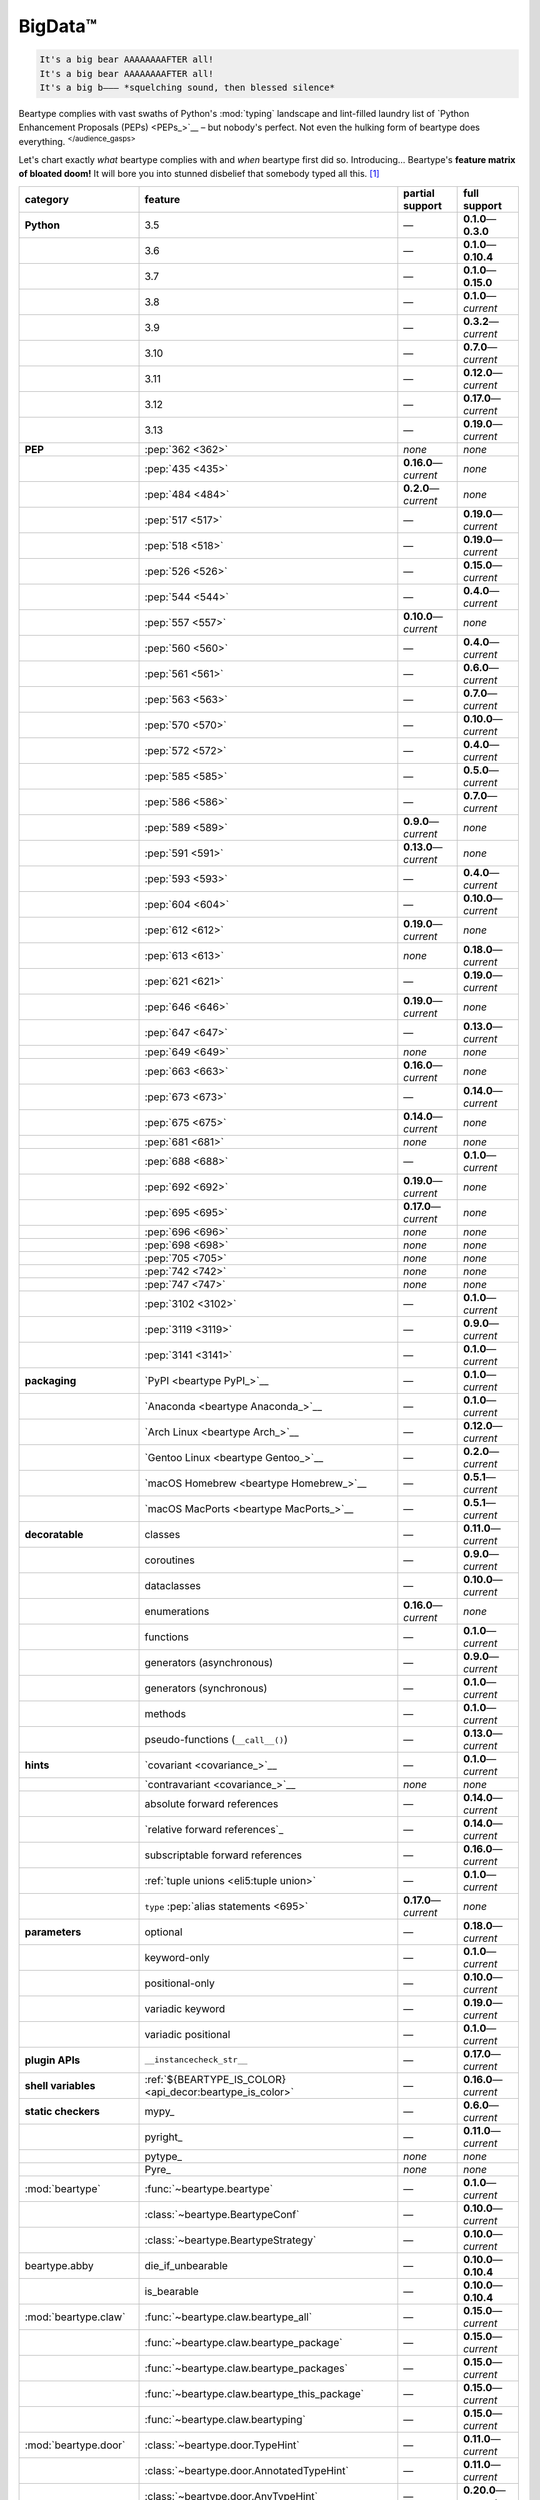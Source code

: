 .. # ------------------( LICENSE                             )------------------
.. # Copyright (c) 2014-2024 Beartype authors.
.. # See "LICENSE" for further details.
.. #
.. # ------------------( SYNOPSIS                            )------------------
.. # Child reStructuredText (reST) document gently introducing this project.

.. # ------------------( MAIN                                )------------------

.. _pep:pep:

########
BigData™
########

.. code-block:: text

   It's a big bear AAAAAAAAFTER all!
   It's a big bear AAAAAAAAFTER all!
   It's a big b——— *squelching sound, then blessed silence*

Beartype complies with vast swaths of Python's :mod:`typing` landscape and
lint-filled laundry list of `Python Enhancement Proposals (PEPs) <PEPs_>`__ –
but nobody's perfect. Not even the hulking form of beartype does everything.
:sup:`</audience_gasps>`

Let's chart exactly *what* beartype complies with and *when* beartype first did
so. Introducing... Beartype's **feature matrix of bloated doom!** It will bore
you into stunned disbelief that somebody typed all this. [#rsi]_

.. table::
   :align: left

   +------------------------+-----------------------------------------------------------+--------------------------+---------------------------+
   | category               | feature                                                   | partial support          | full support              |
   +========================+===========================================================+==========================+===========================+
   | **Python**             | 3.5                                                       | —                        | **0.1.0**\ —\ **0.3.0**   |
   +------------------------+-----------------------------------------------------------+--------------------------+---------------------------+
   |                        | 3.6                                                       | —                        | **0.1.0**\ —\ **0.10.4**  |
   +------------------------+-----------------------------------------------------------+--------------------------+---------------------------+
   |                        | 3.7                                                       | —                        | **0.1.0**\ —\ **0.15.0**  |
   +------------------------+-----------------------------------------------------------+--------------------------+---------------------------+
   |                        | 3.8                                                       | —                        | **0.1.0**\ —\ *current*   |
   +------------------------+-----------------------------------------------------------+--------------------------+---------------------------+
   |                        | 3.9                                                       | —                        | **0.3.2**\ —\ *current*   |
   +------------------------+-----------------------------------------------------------+--------------------------+---------------------------+
   |                        | 3.10                                                      | —                        | **0.7.0**\ —\ *current*   |
   +------------------------+-----------------------------------------------------------+--------------------------+---------------------------+
   |                        | 3.11                                                      | —                        | **0.12.0**\ —\ *current*  |
   +------------------------+-----------------------------------------------------------+--------------------------+---------------------------+
   |                        | 3.12                                                      | —                        | **0.17.0**\ —\ *current*  |
   +------------------------+-----------------------------------------------------------+--------------------------+---------------------------+
   |                        | 3.13                                                      | —                        | **0.19.0**\ —\ *current*  |
   +------------------------+-----------------------------------------------------------+--------------------------+---------------------------+
   | **PEP**                | :pep:`362 <362>`                                          | *none*                   | *none*                    |
   +------------------------+-----------------------------------------------------------+--------------------------+---------------------------+
   |                        | :pep:`435 <435>`                                          | **0.16.0**\ —\ *current* | *none*                    |
   +------------------------+-----------------------------------------------------------+--------------------------+---------------------------+
   |                        | :pep:`484 <484>`                                          | **0.2.0**\ —\ *current*  | *none*                    |
   +------------------------+-----------------------------------------------------------+--------------------------+---------------------------+
   |                        | :pep:`517 <517>`                                          | —                        | **0.19.0**\ —\ *current*  |
   +------------------------+-----------------------------------------------------------+--------------------------+---------------------------+
   |                        | :pep:`518 <518>`                                          | —                        | **0.19.0**\ —\ *current*  |
   +------------------------+-----------------------------------------------------------+--------------------------+---------------------------+
   |                        | :pep:`526 <526>`                                          | —                        | **0.15.0**\ —\ *current*  |
   +------------------------+-----------------------------------------------------------+--------------------------+---------------------------+
   |                        | :pep:`544 <544>`                                          | —                        | **0.4.0**\ —\ *current*   |
   +------------------------+-----------------------------------------------------------+--------------------------+---------------------------+
   |                        | :pep:`557 <557>`                                          | **0.10.0**\ —\ *current* | *none*                    |
   +------------------------+-----------------------------------------------------------+--------------------------+---------------------------+
   |                        | :pep:`560 <560>`                                          | —                        | **0.4.0**\ —\ *current*   |
   +------------------------+-----------------------------------------------------------+--------------------------+---------------------------+
   |                        | :pep:`561 <561>`                                          | —                        | **0.6.0**\ —\ *current*   |
   +------------------------+-----------------------------------------------------------+--------------------------+---------------------------+
   |                        | :pep:`563 <563>`                                          | —                        | **0.7.0**\ —\ *current*   |
   +------------------------+-----------------------------------------------------------+--------------------------+---------------------------+
   |                        | :pep:`570 <570>`                                          | —                        | **0.10.0**\ —\ *current*  |
   +------------------------+-----------------------------------------------------------+--------------------------+---------------------------+
   |                        | :pep:`572 <572>`                                          | —                        | **0.4.0**\ —\ *current*   |
   +------------------------+-----------------------------------------------------------+--------------------------+---------------------------+
   |                        | :pep:`585 <585>`                                          | —                        | **0.5.0**\ —\ *current*   |
   +------------------------+-----------------------------------------------------------+--------------------------+---------------------------+
   |                        | :pep:`586 <586>`                                          | —                        | **0.7.0**\ —\ *current*   |
   +------------------------+-----------------------------------------------------------+--------------------------+---------------------------+
   |                        | :pep:`589 <589>`                                          | **0.9.0**\ —\ *current*  | *none*                    |
   +------------------------+-----------------------------------------------------------+--------------------------+---------------------------+
   |                        | :pep:`591 <591>`                                          | **0.13.0**\ —\ *current* | *none*                    |
   +------------------------+-----------------------------------------------------------+--------------------------+---------------------------+
   |                        | :pep:`593 <593>`                                          | —                        | **0.4.0**\ —\ *current*   |
   +------------------------+-----------------------------------------------------------+--------------------------+---------------------------+
   |                        | :pep:`604 <604>`                                          | —                        | **0.10.0**\ —\ *current*  |
   +------------------------+-----------------------------------------------------------+--------------------------+---------------------------+
   |                        | :pep:`612 <612>`                                          | **0.19.0**\ —\ *current* | *none*                    |
   +------------------------+-----------------------------------------------------------+--------------------------+---------------------------+
   |                        | :pep:`613 <613>`                                          | *none*                   | **0.18.0**\ —\ *current*  |
   +------------------------+-----------------------------------------------------------+--------------------------+---------------------------+
   |                        | :pep:`621 <621>`                                          | —                        | **0.19.0**\ —\ *current*  |
   +------------------------+-----------------------------------------------------------+--------------------------+---------------------------+
   |                        | :pep:`646 <646>`                                          | **0.19.0**\ —\ *current* | *none*                    |
   +------------------------+-----------------------------------------------------------+--------------------------+---------------------------+
   |                        | :pep:`647 <647>`                                          | —                        | **0.13.0**\ —\ *current*  |
   +------------------------+-----------------------------------------------------------+--------------------------+---------------------------+
   |                        | :pep:`649 <649>`                                          | *none*                   | *none*                    |
   +------------------------+-----------------------------------------------------------+--------------------------+---------------------------+
   |                        | :pep:`663 <663>`                                          | **0.16.0**\ —\ *current* | *none*                    |
   +------------------------+-----------------------------------------------------------+--------------------------+---------------------------+
   |                        | :pep:`673 <673>`                                          | —                        | **0.14.0**\ —\ *current*  |
   +------------------------+-----------------------------------------------------------+--------------------------+---------------------------+
   |                        | :pep:`675 <675>`                                          | **0.14.0**\ —\ *current* | *none*                    |
   +------------------------+-----------------------------------------------------------+--------------------------+---------------------------+
   |                        | :pep:`681 <681>`                                          | *none*                   | *none*                    |
   +------------------------+-----------------------------------------------------------+--------------------------+---------------------------+
   |                        | :pep:`688 <688>`                                          | —                        | **0.1.0**\ —\ *current*   |
   +------------------------+-----------------------------------------------------------+--------------------------+---------------------------+
   |                        | :pep:`692 <692>`                                          | **0.19.0**\ —\ *current* | *none*                    |
   +------------------------+-----------------------------------------------------------+--------------------------+---------------------------+
   |                        | :pep:`695 <695>`                                          | **0.17.0**\ —\ *current* | *none*                    |
   +------------------------+-----------------------------------------------------------+--------------------------+---------------------------+
   |                        | :pep:`696 <696>`                                          | *none*                   | *none*                    |
   +------------------------+-----------------------------------------------------------+--------------------------+---------------------------+
   |                        | :pep:`698 <698>`                                          | *none*                   | *none*                    |
   +------------------------+-----------------------------------------------------------+--------------------------+---------------------------+
   |                        | :pep:`705 <705>`                                          | *none*                   | *none*                    |
   +------------------------+-----------------------------------------------------------+--------------------------+---------------------------+
   |                        | :pep:`742 <742>`                                          | *none*                   | *none*                    |
   +------------------------+-----------------------------------------------------------+--------------------------+---------------------------+
   |                        | :pep:`747 <747>`                                          | *none*                   | *none*                    |
   +------------------------+-----------------------------------------------------------+--------------------------+---------------------------+
   |                        | :pep:`3102 <3102>`                                        | —                        | **0.1.0**\ —\ *current*   |
   +------------------------+-----------------------------------------------------------+--------------------------+---------------------------+
   |                        | :pep:`3119 <3119>`                                        | —                        | **0.9.0**\ —\ *current*   |
   +------------------------+-----------------------------------------------------------+--------------------------+---------------------------+
   |                        | :pep:`3141 <3141>`                                        | —                        | **0.1.0**\ —\ *current*   |
   +------------------------+-----------------------------------------------------------+--------------------------+---------------------------+
   | **packaging**          | `PyPI <beartype PyPI_>`__                                 | —                        | **0.1.0**\ —\ *current*   |
   +------------------------+-----------------------------------------------------------+--------------------------+---------------------------+
   |                        | `Anaconda <beartype Anaconda_>`__                         | —                        | **0.1.0**\ —\ *current*   |
   +------------------------+-----------------------------------------------------------+--------------------------+---------------------------+
   |                        | `Arch Linux <beartype Arch_>`__                           | —                        | **0.12.0**\ —\ *current*  |
   +------------------------+-----------------------------------------------------------+--------------------------+---------------------------+
   |                        | `Gentoo Linux <beartype Gentoo_>`__                       | —                        | **0.2.0**\ —\ *current*   |
   +------------------------+-----------------------------------------------------------+--------------------------+---------------------------+
   |                        | `macOS Homebrew <beartype Homebrew_>`__                   | —                        | **0.5.1**\ —\ *current*   |
   +------------------------+-----------------------------------------------------------+--------------------------+---------------------------+
   |                        | `macOS MacPorts <beartype MacPorts_>`__                   | —                        | **0.5.1**\ —\ *current*   |
   +------------------------+-----------------------------------------------------------+--------------------------+---------------------------+
   | **decoratable**        | classes                                                   | —                        | **0.11.0**\ —\ *current*  |
   +------------------------+-----------------------------------------------------------+--------------------------+---------------------------+
   |                        | coroutines                                                | —                        | **0.9.0**\ —\ *current*   |
   +------------------------+-----------------------------------------------------------+--------------------------+---------------------------+
   |                        | dataclasses                                               | —                        | **0.10.0**\ —\ *current*  |
   +------------------------+-----------------------------------------------------------+--------------------------+---------------------------+
   |                        | enumerations                                              | **0.16.0**\ —\ *current* | *none*                    |
   +------------------------+-----------------------------------------------------------+--------------------------+---------------------------+
   |                        | functions                                                 | —                        | **0.1.0**\ —\ *current*   |
   +------------------------+-----------------------------------------------------------+--------------------------+---------------------------+
   |                        | generators (asynchronous)                                 | —                        | **0.9.0**\ —\ *current*   |
   +------------------------+-----------------------------------------------------------+--------------------------+---------------------------+
   |                        | generators (synchronous)                                  | —                        | **0.1.0**\ —\ *current*   |
   +------------------------+-----------------------------------------------------------+--------------------------+---------------------------+
   |                        | methods                                                   | —                        | **0.1.0**\ —\ *current*   |
   +------------------------+-----------------------------------------------------------+--------------------------+---------------------------+
   |                        | pseudo-functions (``__call__()``)                         | —                        | **0.13.0**\ —\ *current*  |
   +------------------------+-----------------------------------------------------------+--------------------------+---------------------------+
   | **hints**              | `covariant <covariance_>`__                               | —                        | **0.1.0**\ —\ *current*   |
   +------------------------+-----------------------------------------------------------+--------------------------+---------------------------+
   |                        | `contravariant <covariance_>`__                           | *none*                   | *none*                    |
   +------------------------+-----------------------------------------------------------+--------------------------+---------------------------+
   |                        | absolute forward references                               | —                        | **0.14.0**\ —\ *current*  |
   +------------------------+-----------------------------------------------------------+--------------------------+---------------------------+
   |                        | `relative forward references`_                            | —                        | **0.14.0**\ —\ *current*  |
   +------------------------+-----------------------------------------------------------+--------------------------+---------------------------+
   |                        | subscriptable forward references                          | —                        | **0.16.0**\ —\ *current*  |
   +------------------------+-----------------------------------------------------------+--------------------------+---------------------------+
   |                        | :ref:`tuple unions <eli5:tuple union>`                    | —                        | **0.1.0**\ —\ *current*   |
   +------------------------+-----------------------------------------------------------+--------------------------+---------------------------+
   |                        | ``type`` :pep:`alias statements <695>`                    | **0.17.0**\ —\ *current* | *none*                    |
   +------------------------+-----------------------------------------------------------+--------------------------+---------------------------+
   | **parameters**         | optional                                                  | —                        | **0.18.0**\ —\ *current*  |
   +------------------------+-----------------------------------------------------------+--------------------------+---------------------------+
   |                        | keyword-only                                              | —                        | **0.1.0**\ —\ *current*   |
   +------------------------+-----------------------------------------------------------+--------------------------+---------------------------+
   |                        | positional-only                                           | —                        | **0.10.0**\ —\ *current*  |
   +------------------------+-----------------------------------------------------------+--------------------------+---------------------------+
   |                        | variadic keyword                                          | —                        | **0.19.0**\ —\ *current*  |
   +------------------------+-----------------------------------------------------------+--------------------------+---------------------------+
   |                        | variadic positional                                       | —                        | **0.1.0**\ —\ *current*   |
   +------------------------+-----------------------------------------------------------+--------------------------+---------------------------+
   | **plugin APIs**        | ``__instancecheck_str__``                                 | —                        | **0.17.0**\ —\ *current*  |
   +------------------------+-----------------------------------------------------------+--------------------------+---------------------------+
   | **shell variables**    | :ref:`${BEARTYPE_IS_COLOR} <api_decor:beartype_is_color>` | —                        | **0.16.0**\ —\ *current*  |
   +------------------------+-----------------------------------------------------------+--------------------------+---------------------------+
   | **static checkers**    | mypy_                                                     | —                        | **0.6.0**\ —\ *current*   |
   +------------------------+-----------------------------------------------------------+--------------------------+---------------------------+
   |                        | pyright_                                                  | —                        | **0.11.0**\ —\ *current*  |
   +------------------------+-----------------------------------------------------------+--------------------------+---------------------------+
   |                        | pytype_                                                   | *none*                   | *none*                    |
   +------------------------+-----------------------------------------------------------+--------------------------+---------------------------+
   |                        | Pyre_                                                     | *none*                   | *none*                    |
   +------------------------+-----------------------------------------------------------+--------------------------+---------------------------+
   | :mod:`beartype`        | :func:`~beartype.beartype`                                | —                        | **0.1.0**\ —\ *current*   |
   +------------------------+-----------------------------------------------------------+--------------------------+---------------------------+
   |                        | :class:`~beartype.BeartypeConf`                           | —                        | **0.10.0**\ —\ *current*  |
   +------------------------+-----------------------------------------------------------+--------------------------+---------------------------+
   |                        | :class:`~beartype.BeartypeStrategy`                       | —                        | **0.10.0**\ —\ *current*  |
   +------------------------+-----------------------------------------------------------+--------------------------+---------------------------+
   | beartype.abby          | die_if_unbearable                                         | —                        | **0.10.0**\ —\ **0.10.4** |
   +------------------------+-----------------------------------------------------------+--------------------------+---------------------------+
   |                        | is_bearable                                               | —                        | **0.10.0**\ —\ **0.10.4** |
   +------------------------+-----------------------------------------------------------+--------------------------+---------------------------+
   | :mod:`beartype.claw`   | :func:`~beartype.claw.beartype_all`                       | —                        | **0.15.0**\ —\ *current*  |
   +------------------------+-----------------------------------------------------------+--------------------------+---------------------------+
   |                        | :func:`~beartype.claw.beartype_package`                   | —                        | **0.15.0**\ —\ *current*  |
   +------------------------+-----------------------------------------------------------+--------------------------+---------------------------+
   |                        | :func:`~beartype.claw.beartype_packages`                  | —                        | **0.15.0**\ —\ *current*  |
   +------------------------+-----------------------------------------------------------+--------------------------+---------------------------+
   |                        | :func:`~beartype.claw.beartype_this_package`              | —                        | **0.15.0**\ —\ *current*  |
   +------------------------+-----------------------------------------------------------+--------------------------+---------------------------+
   |                        | :func:`~beartype.claw.beartyping`                         | —                        | **0.15.0**\ —\ *current*  |
   +------------------------+-----------------------------------------------------------+--------------------------+---------------------------+
   | :mod:`beartype.door`   | :class:`~beartype.door.TypeHint`                          | —                        | **0.11.0**\ —\ *current*  |
   +------------------------+-----------------------------------------------------------+--------------------------+---------------------------+
   |                        | :class:`~beartype.door.AnnotatedTypeHint`                 | —                        | **0.11.0**\ —\ *current*  |
   +------------------------+-----------------------------------------------------------+--------------------------+---------------------------+
   |                        | :class:`~beartype.door.AnyTypeHint`                       | —                        | **0.20.0**\ —\ *current*  |
   +------------------------+-----------------------------------------------------------+--------------------------+---------------------------+
   |                        | :class:`~beartype.door.CallableTypeHint`                  | —                        | **0.11.0**\ —\ *current*  |
   +------------------------+-----------------------------------------------------------+--------------------------+---------------------------+
   |                        | :class:`~beartype.door.GenericTypeHint`                   | —                        | **0.20.0**\ —\ *current*  |
   +------------------------+-----------------------------------------------------------+--------------------------+---------------------------+
   |                        | :class:`~beartype.door.LiteralTypeHint`                   | —                        | **0.11.0**\ —\ *current*  |
   +------------------------+-----------------------------------------------------------+--------------------------+---------------------------+
   |                        | :class:`~beartype.door.NewTypeTypeHint`                   | —                        | **0.11.0**\ —\ *current*  |
   +------------------------+-----------------------------------------------------------+--------------------------+---------------------------+
   |                        | :class:`~beartype.door.TupleFixedTypeHint`                | —                        | **0.19.0**\ —\ *current*  |
   +------------------------+-----------------------------------------------------------+--------------------------+---------------------------+
   |                        | :class:`~beartype.door.TupleVariableTypeHint`             | —                        | **0.19.0**\ —\ *current*  |
   +------------------------+-----------------------------------------------------------+--------------------------+---------------------------+
   |                        | :class:`~beartype.door.TypeVarTypeHint`                   | —                        | **0.11.0**\ —\ *current*  |
   +------------------------+-----------------------------------------------------------+--------------------------+---------------------------+
   |                        | :class:`~beartype.door.UnionTypeHint`                     | —                        | **0.11.0**\ —\ *current*  |
   +------------------------+-----------------------------------------------------------+--------------------------+---------------------------+
   |                        | :func:`~beartype.door.die_if_unbearable`                  | —                        | **0.11.0**\ —\ *current*  |
   +------------------------+-----------------------------------------------------------+--------------------------+---------------------------+
   |                        | :func:`~beartype.door.infer_hint`                         | —                        | **0.19.0**\ —\ *current*  |
   +------------------------+-----------------------------------------------------------+--------------------------+---------------------------+
   |                        | :func:`~beartype.door.is_bearable`                        | —                        | **0.11.0**\ —\ *current*  |
   +------------------------+-----------------------------------------------------------+--------------------------+---------------------------+
   |                        | :func:`~beartype.door.is_subhint`                         | —                        | **0.11.0**\ —\ *current*  |
   +------------------------+-----------------------------------------------------------+--------------------------+---------------------------+
   | :mod:`beartype.peps`   | :func:`~beartype.peps.resolve_pep563`                     | —                        | **0.11.0**\ —\ *current*  |
   +------------------------+-----------------------------------------------------------+--------------------------+---------------------------+
   | :mod:`beartype.typing` | *all*                                                     | —                        | **0.10.0**\ —\ *current*  |
   +------------------------+-----------------------------------------------------------+--------------------------+---------------------------+
   | :mod:`beartype.vale`   | :class:`~beartype.vale.Is`                                | —                        | **0.7.0**\ —\ *current*   |
   +------------------------+-----------------------------------------------------------+--------------------------+---------------------------+
   |                        | :class:`~beartype.vale.IsAttr`                            | —                        | **0.7.0**\ —\ *current*   |
   +------------------------+-----------------------------------------------------------+--------------------------+---------------------------+
   |                        | :class:`~beartype.vale.IsEqual`                           | —                        | **0.7.0**\ —\ *current*   |
   +------------------------+-----------------------------------------------------------+--------------------------+---------------------------+
   |                        | :class:`~beartype.vale.IsInstance`                        | —                        | **0.10.0**\ —\ *current*  |
   +------------------------+-----------------------------------------------------------+--------------------------+---------------------------+
   |                        | :class:`~beartype.vale.IsSubclass`                        | —                        | **0.9.0**\ —\ *current*   |
   +------------------------+-----------------------------------------------------------+--------------------------+---------------------------+
   | builtins_              | :data:`None`                                              | —                        | **0.6.0**\ —\ *current*   |
   +------------------------+-----------------------------------------------------------+--------------------------+---------------------------+
   |                        | :data:`NotImplemented`                                    | —                        | **0.7.1**\ —\ *current*   |
   +------------------------+-----------------------------------------------------------+--------------------------+---------------------------+
   |                        | :class:`dict`                                             | —                        | **0.18.0**\ —\ *current*  |
   +------------------------+-----------------------------------------------------------+--------------------------+---------------------------+
   |                        | :class:`frozenset`                                        | —                        | **0.19.0**\ —\ *current*  |
   +------------------------+-----------------------------------------------------------+--------------------------+---------------------------+
   |                        | :class:`list`                                             | —                        | **0.5.0**\ —\ *current*   |
   +------------------------+-----------------------------------------------------------+--------------------------+---------------------------+
   |                        | :class:`set`                                              | —                        | **0.19.0**\ —\ *current*  |
   +------------------------+-----------------------------------------------------------+--------------------------+---------------------------+
   |                        | :class:`tuple`                                            | —                        | **0.5.0**\ —\ *current*   |
   +------------------------+-----------------------------------------------------------+--------------------------+---------------------------+
   |                        | :class:`type`                                             | —                        | **0.9.0**\ —\ *current*   |
   +------------------------+-----------------------------------------------------------+--------------------------+---------------------------+
   | click_                 | *all*                                                     | —                        | **0.20.0**\ —\ *current*  |
   +------------------------+-----------------------------------------------------------+--------------------------+---------------------------+
   | :mod:`collections`     | :obj:`~collections.ChainMap`                              | —                        | **0.19.0**\ —\ *current*  |
   +------------------------+-----------------------------------------------------------+--------------------------+---------------------------+
   |                        | :obj:`~collections.Counter`                               | —                        | **0.19.0**\ —\ *current*  |
   +------------------------+-----------------------------------------------------------+--------------------------+---------------------------+
   |                        | :obj:`~collections.OrderedDict`                           | —                        | **0.18.0**\ —\ *current*  |
   +------------------------+-----------------------------------------------------------+--------------------------+---------------------------+
   |                        | :obj:`~collections.defaultdict`                           | —                        | **0.18.0**\ —\ *current*  |
   +------------------------+-----------------------------------------------------------+--------------------------+---------------------------+
   |                        | :obj:`~collections.deque`                                 | —                        | **0.19.0**\ —\ *current*  |
   +------------------------+-----------------------------------------------------------+--------------------------+---------------------------+
   | :mod:`collections.abc` | :obj:`~collections.abc.AsyncGenerator`                    | **0.5.0**\ —\ *current*  | *none*                    |
   +------------------------+-----------------------------------------------------------+--------------------------+---------------------------+
   |                        | :obj:`~collections.abc.AsyncIterable`                     | **0.5.0**\ —\ *current*  | *none*                    |
   +------------------------+-----------------------------------------------------------+--------------------------+---------------------------+
   |                        | :obj:`~collections.abc.AsyncIterator`                     | **0.5.0**\ —\ *current*  | *none*                    |
   +------------------------+-----------------------------------------------------------+--------------------------+---------------------------+
   |                        | :obj:`~collections.abc.Awaitable`                         | **0.5.0**\ —\ *current*  | *none*                    |
   +------------------------+-----------------------------------------------------------+--------------------------+---------------------------+
   |                        | :obj:`~collections.abc.Buffer`                            | —                        | **0.1.0**\ —\ *current*   |
   +------------------------+-----------------------------------------------------------+--------------------------+---------------------------+
   |                        | :obj:`~collections.abc.ByteString`                        | —                        | **0.5.0**\ —\ *current*   |
   +------------------------+-----------------------------------------------------------+--------------------------+---------------------------+
   |                        | :obj:`~collections.abc.Callable`                          | **0.5.0**\ —\ *current*  | *none*                    |
   +------------------------+-----------------------------------------------------------+--------------------------+---------------------------+
   |                        | :obj:`~collections.abc.Collection`                        | –                        | **0.19.0**\ —\ *current*  |
   +------------------------+-----------------------------------------------------------+--------------------------+---------------------------+
   |                        | :obj:`~collections.abc.Container`                         | **0.5.0**\ —\ *current*  | *none*                    |
   +------------------------+-----------------------------------------------------------+--------------------------+---------------------------+
   |                        | :obj:`~collections.abc.Coroutine`                         | **0.9.0**\ —\ *current*  | *none*                    |
   +------------------------+-----------------------------------------------------------+--------------------------+---------------------------+
   |                        | :obj:`~collections.abc.Generator`                         | **0.5.0**\ —\ *current*  | *none*                    |
   +------------------------+-----------------------------------------------------------+--------------------------+---------------------------+
   |                        | :obj:`~collections.abc.ItemsView`                         | —                        | **0.19.0**\ —\ *current*  |
   +------------------------+-----------------------------------------------------------+--------------------------+---------------------------+
   |                        | :obj:`~collections.abc.Iterable`                          | **0.5.0**\ —\ *current*  | *none*                    |
   +------------------------+-----------------------------------------------------------+--------------------------+---------------------------+
   |                        | :obj:`~collections.abc.Iterator`                          | **0.5.0**\ —\ *current*  | *none*                    |
   +------------------------+-----------------------------------------------------------+--------------------------+---------------------------+
   |                        | :obj:`~collections.abc.KeysView`                          | –                        | **0.19.0**\ —\ *current*  |
   +------------------------+-----------------------------------------------------------+--------------------------+---------------------------+
   |                        | :obj:`~collections.abc.Mapping`                           | –                        | **0.18.0**\ —\ *current*  |
   +------------------------+-----------------------------------------------------------+--------------------------+---------------------------+
   |                        | :obj:`~collections.abc.MappingView`                       | **0.5.0**\ —\ *current*  | *none*                    |
   +------------------------+-----------------------------------------------------------+--------------------------+---------------------------+
   |                        | :obj:`~collections.abc.MutableMapping`                    | –                        | **0.18.0**\ —\ *current*  |
   +------------------------+-----------------------------------------------------------+--------------------------+---------------------------+
   |                        | :obj:`~collections.abc.MutableSequence`                   | —                        | **0.5.0**\ —\ *current*   |
   +------------------------+-----------------------------------------------------------+--------------------------+---------------------------+
   |                        | :obj:`~collections.abc.MutableSet`                        | —                        | **0.19.0**\ —\ *current*  |
   +------------------------+-----------------------------------------------------------+--------------------------+---------------------------+
   |                        | :obj:`~collections.abc.Reversible`                        | **0.5.0**\ —\ *current*  | *none*                    |
   +------------------------+-----------------------------------------------------------+--------------------------+---------------------------+
   |                        | :obj:`~collections.abc.Sequence`                          | —                        | **0.5.0**\ —\ *current*   |
   +------------------------+-----------------------------------------------------------+--------------------------+---------------------------+
   |                        | :obj:`~collections.abc.Set`                               | —                        | **0.19.0**\ —\ *current*  |
   +------------------------+-----------------------------------------------------------+--------------------------+---------------------------+
   |                        | :obj:`~collections.abc.ValuesView`                        | —                        | **0.19.0**\ —\ *current*  |
   +------------------------+-----------------------------------------------------------+--------------------------+---------------------------+
   | :mod:`contextlib`      | :obj:`~contextlib.AbstractAsyncContextManager`            | **0.5.0**\ —\ *current*  | *none*                    |
   +------------------------+-----------------------------------------------------------+--------------------------+---------------------------+
   |                        | :obj:`~contextlib.AbstractContextManager`                 | **0.5.0**\ —\ *current*  | *none*                    |
   +------------------------+-----------------------------------------------------------+--------------------------+---------------------------+
   |                        | :obj:`~contextlib.asynccontextmanager`                    | —                        | **0.20.0**\ —\ *current*  |
   +------------------------+-----------------------------------------------------------+--------------------------+---------------------------+
   |                        | :obj:`~contextlib.contextmanager`                         | —                        | **0.15.0**\ —\ *current*  |
   +------------------------+-----------------------------------------------------------+--------------------------+---------------------------+
   | :mod:`dataclasses`     | :obj:`~dataclasses.InitVar`                               | —                        | **0.10.0**\ —\ *current*  |
   +------------------------+-----------------------------------------------------------+--------------------------+---------------------------+
   |                        | :obj:`~dataclasses.dataclass`                             | **0.10.0**\ —\ *current* | *none*                    |
   +------------------------+-----------------------------------------------------------+--------------------------+---------------------------+
   | :mod:`enum`            | :obj:`~enum.Enum`                                         | **0.16.0**\ —\ *current* | *none*                    |
   +------------------------+-----------------------------------------------------------+--------------------------+---------------------------+
   |                        | :obj:`~enum.StrEnum`                                      | **0.16.0**\ —\ *current* | *none*                    |
   +------------------------+-----------------------------------------------------------+--------------------------+---------------------------+
   | equinox_               | `Module <equinox.module_>`__                              | —                        | **0.17.0**\ —\ *current*  |
   +------------------------+-----------------------------------------------------------+--------------------------+---------------------------+
   |                        | `@filter_jit <equinox.filter_jit_>`__                     | —                        | **0.19.0**\ —\ *current*  |
   +------------------------+-----------------------------------------------------------+--------------------------+---------------------------+
   | jax_                   | `@jit <jax.jit_>`__                                       | —                        | **0.19.0**\ —\ *current*  |
   +------------------------+-----------------------------------------------------------+--------------------------+---------------------------+
   | langchain_             | *all*                                                     | **0.20.0**\ —\ *current* | *none*                    |
   +------------------------+-----------------------------------------------------------+--------------------------+---------------------------+
   | :mod:`functools`       | :obj:`~functools.lru_cache`                               | —                        | **0.15.0**\ —\ *current*  |
   +------------------------+-----------------------------------------------------------+--------------------------+---------------------------+
   | nuitka_                | *all*                                                     | —                        | **0.12.0**\ —\ *current*  |
   +------------------------+-----------------------------------------------------------+--------------------------+---------------------------+
   | numba_                 | `@njit <numba.njit_>`__                                   | —                        | **0.19.0**\ —\ *current*  |
   +------------------------+-----------------------------------------------------------+--------------------------+---------------------------+
   | nptyping_              | *all*                                                     | —                        | **0.17.0**\ —\ *current*  |
   +------------------------+-----------------------------------------------------------+--------------------------+---------------------------+
   | numpy.typing_          | numpy.typing.NDArray_                                     | —                        | **0.8.0**\ —\ *current*   |
   +------------------------+-----------------------------------------------------------+--------------------------+---------------------------+
   | :mod:`os`              | :obj:`~os.PathLike`                                       | **0.17.0**\ —\ *current* | *none*                    |
   +------------------------+-----------------------------------------------------------+--------------------------+---------------------------+
   | pandera_               | *all*                                                     | —                        | **0.13.0**\ —\ *current*  |
   +------------------------+-----------------------------------------------------------+--------------------------+---------------------------+
   | pydantic_              | *all*                                                     | **0.20.0**\ —\ *current* | *none*                    |
   +------------------------+-----------------------------------------------------------+--------------------------+---------------------------+
   | :mod:`re`              | :obj:`~re.Match`                                          | **0.5.0**\ —\ *current*  | *none*                    |
   +------------------------+-----------------------------------------------------------+--------------------------+---------------------------+
   |                        | :obj:`~re.Pattern`                                        | **0.5.0**\ —\ *current*  | *none*                    |
   +------------------------+-----------------------------------------------------------+--------------------------+---------------------------+
   | sphinx_                | sphinx.ext.autodoc_                                       | —                        | **0.9.0**\ —\ *current*   |
   +------------------------+-----------------------------------------------------------+--------------------------+---------------------------+
   | :mod:`typing`          | :obj:`~typing.AbstractSet`                                | —                        | **0.19.0**\ —\ *current*  |
   +------------------------+-----------------------------------------------------------+--------------------------+---------------------------+
   |                        | :obj:`~typing.Annotated`                                  | —                        | **0.4.0**\ —\ *current*   |
   +------------------------+-----------------------------------------------------------+--------------------------+---------------------------+
   |                        | :obj:`~typing.Any`                                        | —                        | **0.2.0**\ —\ *current*   |
   +------------------------+-----------------------------------------------------------+--------------------------+---------------------------+
   |                        | :obj:`~typing.AnyStr`                                     | **0.4.0**\ —\ *current*  | *none*                    |
   +------------------------+-----------------------------------------------------------+--------------------------+---------------------------+
   |                        | :obj:`~typing.AsyncContextManager`                        | **0.4.0**\ —\ *current*  | *none*                    |
   +------------------------+-----------------------------------------------------------+--------------------------+---------------------------+
   |                        | :obj:`~typing.AsyncGenerator`                             | **0.2.0**\ —\ *current*  | *none*                    |
   +------------------------+-----------------------------------------------------------+--------------------------+---------------------------+
   |                        | :obj:`~typing.AsyncIterable`                              | **0.2.0**\ —\ *current*  | *none*                    |
   +------------------------+-----------------------------------------------------------+--------------------------+---------------------------+
   |                        | :obj:`~typing.AsyncIterator`                              | **0.2.0**\ —\ *current*  | *none*                    |
   +------------------------+-----------------------------------------------------------+--------------------------+---------------------------+
   |                        | :obj:`~typing.Awaitable`                                  | **0.2.0**\ —\ *current*  | *none*                    |
   +------------------------+-----------------------------------------------------------+--------------------------+---------------------------+
   |                        | :obj:`~typing.BinaryIO`                                   | —                        | **0.10.0**\ —\ *current*  |
   +------------------------+-----------------------------------------------------------+--------------------------+---------------------------+
   |                        | :obj:`~typing.ByteString`                                 | —                        | **0.2.0**\ —\ *current*   |
   +------------------------+-----------------------------------------------------------+--------------------------+---------------------------+
   |                        | :obj:`~typing.Callable`                                   | **0.2.0**\ —\ *current*  | *none*                    |
   +------------------------+-----------------------------------------------------------+--------------------------+---------------------------+
   |                        | :obj:`~typing.ChainMap`                                   | —                        | **0.19.0**\ —\ *current*  |
   +------------------------+-----------------------------------------------------------+--------------------------+---------------------------+
   |                        | :obj:`~typing.ClassVar`                                   | *none*                   | *none*                    |
   +------------------------+-----------------------------------------------------------+--------------------------+---------------------------+
   |                        | :obj:`~typing.Collection`                                 | —                        | **0.19.0**\ —\ *current*  |
   +------------------------+-----------------------------------------------------------+--------------------------+---------------------------+
   |                        | :obj:`~typing.Concatenate`                                | *none*                   | *none*                    |
   +------------------------+-----------------------------------------------------------+--------------------------+---------------------------+
   |                        | :obj:`~typing.Container`                                  | **0.2.0**\ —\ *current*  | *none*                    |
   +------------------------+-----------------------------------------------------------+--------------------------+---------------------------+
   |                        | :obj:`~typing.ContextManager`                             | **0.4.0**\ —\ *current*  | *none*                    |
   +------------------------+-----------------------------------------------------------+--------------------------+---------------------------+
   |                        | :obj:`~typing.Coroutine`                                  | **0.9.0**\ —\ *current*  | *none*                    |
   +------------------------+-----------------------------------------------------------+--------------------------+---------------------------+
   |                        | :obj:`~typing.Counter`                                    | —                        | **0.19.0**\ —\ *current** |
   +------------------------+-----------------------------------------------------------+--------------------------+---------------------------+
   |                        | :obj:`~typing.DefaultDict`                                | —                        | **0.18.0**\ —\ *current*  |
   +------------------------+-----------------------------------------------------------+--------------------------+---------------------------+
   |                        | :obj:`~typing.Deque`                                      | —                        | **0.19.0**\ —\ *current*  |
   +------------------------+-----------------------------------------------------------+--------------------------+---------------------------+
   |                        | :obj:`~typing.Dict`                                       | —                        | **0.18.0**\ —\ *current** |
   +------------------------+-----------------------------------------------------------+--------------------------+---------------------------+
   |                        | :obj:`~typing.Final`                                      | **0.13.0**\ —\ *current* | *none*                    |
   +------------------------+-----------------------------------------------------------+--------------------------+---------------------------+
   |                        | :obj:`~typing.ForwardRef`                                 | —                        | **0.16.0**\ —\ *current*  |
   +------------------------+-----------------------------------------------------------+--------------------------+---------------------------+
   |                        | :obj:`~typing.FrozenSet`                                  | —                        | **0.19.0**\ —\ *current*  |
   +------------------------+-----------------------------------------------------------+--------------------------+---------------------------+
   |                        | :obj:`~typing.Generator`                                  | **0.2.0**\ —\ *current*  | *none*                    |
   +------------------------+-----------------------------------------------------------+--------------------------+---------------------------+
   |                        | :obj:`~typing.Generic`                                    | —                        | **0.4.0**\ —\ *current*   |
   +------------------------+-----------------------------------------------------------+--------------------------+---------------------------+
   |                        | :obj:`~typing.Hashable`                                   | **0.2.0**\ —\ *current*  | *none*                    |
   +------------------------+-----------------------------------------------------------+--------------------------+---------------------------+
   |                        | :obj:`~typing.IO`                                         | —                        | **0.10.0**\ —\ *current*  |
   +------------------------+-----------------------------------------------------------+--------------------------+---------------------------+
   |                        | :obj:`~typing.ItemsView`                                  | —                        | **0.19.0**\ —\ *current*  |
   +------------------------+-----------------------------------------------------------+--------------------------+---------------------------+
   |                        | :obj:`~typing.Iterable`                                   | **0.2.0**\ —\ *current*  | *none*                    |
   +------------------------+-----------------------------------------------------------+--------------------------+---------------------------+
   |                        | :obj:`~typing.Iterator`                                   | **0.2.0**\ —\ *current*  | *none*                    |
   +------------------------+-----------------------------------------------------------+--------------------------+---------------------------+
   |                        | :obj:`~typing.KeysView`                                   | —                        | **0.19.0**\ —\ *current*  |
   +------------------------+-----------------------------------------------------------+--------------------------+---------------------------+
   |                        | :obj:`~typing.List`                                       | —                        | **0.3.0**\ —\ *current*   |
   +------------------------+-----------------------------------------------------------+--------------------------+---------------------------+
   |                        | :obj:`~typing.Literal`                                    | —                        | **0.7.0**\ —\ *current*   |
   +------------------------+-----------------------------------------------------------+--------------------------+---------------------------+
   |                        | :obj:`~typing.LiteralString`                              | **0.14.0**\ —\ *current* | *none*                    |
   +------------------------+-----------------------------------------------------------+--------------------------+---------------------------+
   |                        | :obj:`~typing.Mapping`                                    | –                        | **0.18.0**\ —\ *current** |
   +------------------------+-----------------------------------------------------------+--------------------------+---------------------------+
   |                        | :obj:`~typing.MappingView`                                | **0.2.0**\ —\ *current*  | *none*                    |
   +------------------------+-----------------------------------------------------------+--------------------------+---------------------------+
   |                        | :obj:`~typing.Match`                                      | **0.4.0**\ —\ *current*  | *none*                    |
   +------------------------+-----------------------------------------------------------+--------------------------+---------------------------+
   |                        | :obj:`~typing.MutableMapping`                             | –                        | **0.18.0**\ —\ *current*  |
   +------------------------+-----------------------------------------------------------+--------------------------+---------------------------+
   |                        | :obj:`~typing.MutableSequence`                            | —                        | **0.3.0**\ —\ *current*   |
   +------------------------+-----------------------------------------------------------+--------------------------+---------------------------+
   |                        | :obj:`~typing.MutableSet`                                 | —                        | **0.19.0**\ —\ *current*  |
   +------------------------+-----------------------------------------------------------+--------------------------+---------------------------+
   |                        | :obj:`~typing.NamedTuple`                                 | —                        | **0.12.0**\ —\ *current*  |
   +------------------------+-----------------------------------------------------------+--------------------------+---------------------------+
   |                        | :obj:`~typing.NewType`                                    | —                        | **0.4.0**\ —\ *current*   |
   +------------------------+-----------------------------------------------------------+--------------------------+---------------------------+
   |                        | :obj:`~typing.NoDefault`                                  | *none*                   | *none*                    |
   +------------------------+-----------------------------------------------------------+--------------------------+---------------------------+
   |                        | :obj:`~typing.NoReturn`                                   | —                        | **0.4.0**\ —\ *current*   |
   +------------------------+-----------------------------------------------------------+--------------------------+---------------------------+
   |                        | :obj:`~typing.Optional`                                   | —                        | **0.2.0**\ —\ *current*   |
   +------------------------+-----------------------------------------------------------+--------------------------+---------------------------+
   |                        | :obj:`~typing.OrderedDict`                                | –                        | **0.18.0**\ —\ *current*  |
   +------------------------+-----------------------------------------------------------+--------------------------+---------------------------+
   |                        | :obj:`~typing.ParamSpec`                                  | *none*                   | *none*                    |
   +------------------------+-----------------------------------------------------------+--------------------------+---------------------------+
   |                        | :obj:`~typing.ParamSpecArgs`                              | **0.19.0**\ —\ *current* | *none*                    |
   +------------------------+-----------------------------------------------------------+--------------------------+---------------------------+
   |                        | :obj:`~typing.ParamSpecKwargs`                            | **0.19.0**\ —\ *current* | *none*                    |
   +------------------------+-----------------------------------------------------------+--------------------------+---------------------------+
   |                        | :obj:`~typing.Pattern`                                    | **0.4.0**\ —\ *current*  | *none*                    |
   +------------------------+-----------------------------------------------------------+--------------------------+---------------------------+
   |                        | :obj:`~typing.Protocol`                                   | —                        | **0.4.0**\ —\ *current*   |
   +------------------------+-----------------------------------------------------------+--------------------------+---------------------------+
   |                        | :obj:`~typing.ReadOnly`                                   | *none*                   | *none*                    |
   +------------------------+-----------------------------------------------------------+--------------------------+---------------------------+
   |                        | :obj:`~typing.Reversible`                                 | **0.2.0**\ —\ *current*  | *none*                    |
   +------------------------+-----------------------------------------------------------+--------------------------+---------------------------+
   |                        | :obj:`~typing.Self`                                       | —                        | **0.14.0**\ —\ *current*  |
   +------------------------+-----------------------------------------------------------+--------------------------+---------------------------+
   |                        | :obj:`~typing.Sequence`                                   | —                        | **0.3.0**\ —\ *current*   |
   +------------------------+-----------------------------------------------------------+--------------------------+---------------------------+
   |                        | :obj:`~typing.Set`                                        | —                        | **0.190**\ —\ *current*   |
   +------------------------+-----------------------------------------------------------+--------------------------+---------------------------+
   |                        | :obj:`~typing.Sized`                                      | —                        | **0.2.0**\ —\ *current*   |
   +------------------------+-----------------------------------------------------------+--------------------------+---------------------------+
   |                        | :obj:`~typing.SupportsAbs`                                | —                        | **0.4.0**\ —\ *current*   |
   +------------------------+-----------------------------------------------------------+--------------------------+---------------------------+
   |                        | :obj:`~typing.SupportsBytes`                              | —                        | **0.4.0**\ —\ *current*   |
   +------------------------+-----------------------------------------------------------+--------------------------+---------------------------+
   |                        | :obj:`~typing.SupportsComplex`                            | —                        | **0.4.0**\ —\ *current*   |
   +------------------------+-----------------------------------------------------------+--------------------------+---------------------------+
   |                        | :obj:`~typing.SupportsFloat`                              | —                        | **0.4.0**\ —\ *current*   |
   +------------------------+-----------------------------------------------------------+--------------------------+---------------------------+
   |                        | :obj:`~typing.SupportsIndex`                              | —                        | **0.4.0**\ —\ *current*   |
   +------------------------+-----------------------------------------------------------+--------------------------+---------------------------+
   |                        | :obj:`~typing.SupportsInt`                                | —                        | **0.4.0**\ —\ *current*   |
   +------------------------+-----------------------------------------------------------+--------------------------+---------------------------+
   |                        | :obj:`~typing.SupportsRound`                              | —                        | **0.4.0**\ —\ *current*   |
   +------------------------+-----------------------------------------------------------+--------------------------+---------------------------+
   |                        | :obj:`~typing.Text`                                       | —                        | **0.1.0**\ —\ *current*   |
   +------------------------+-----------------------------------------------------------+--------------------------+---------------------------+
   |                        | :obj:`~typing.TextIO`                                     | —                        | **0.10.0**\ —\ *current*  |
   +------------------------+-----------------------------------------------------------+--------------------------+---------------------------+
   |                        | :obj:`~typing.Tuple`                                      | —                        | **0.4.0**\ —\ *current*   |
   +------------------------+-----------------------------------------------------------+--------------------------+---------------------------+
   |                        | :obj:`~typing.Type`                                       | —                        | **0.9.0**\ —\ *current*   |
   +------------------------+-----------------------------------------------------------+--------------------------+---------------------------+
   |                        | :obj:`~typing.TypeAlias`                                  | —                        | **0.18.0**\ —\ *current*  |
   +------------------------+-----------------------------------------------------------+--------------------------+---------------------------+
   |                        | :obj:`~typing.TypeGuard`                                  | —                        | **0.13.0**\ —\ *current*  |
   +------------------------+-----------------------------------------------------------+--------------------------+---------------------------+
   |                        | :obj:`~typing.TypeIs`                                     | *none*                   | *none*                    |
   +------------------------+-----------------------------------------------------------+--------------------------+---------------------------+
   |                        | :obj:`~typing.TypedDict`                                  | **0.9.0**\ —\ *current*  | *none*                    |
   +------------------------+-----------------------------------------------------------+--------------------------+---------------------------+
   |                        | :obj:`~typing.TypeVar`                                    | **0.4.0**\ —\ *current*  | *none*                    |
   +------------------------+-----------------------------------------------------------+--------------------------+---------------------------+
   |                        | :obj:`~typing.TypeVarTuple`                               | **0.19.0**\ —\ *current* | *none*                    |
   +------------------------+-----------------------------------------------------------+--------------------------+---------------------------+
   |                        | :obj:`~typing.Union`                                      | —                        | **0.2.0**\ —\ *current*   |
   +------------------------+-----------------------------------------------------------+--------------------------+---------------------------+
   |                        | :obj:`~typing.Unpack`                                     | **0.19.0**\ —\ *current* | *none*                    |
   +------------------------+-----------------------------------------------------------+--------------------------+---------------------------+
   |                        | :obj:`~typing.ValuesView`                                 | —                        | **0.19.0**\ —\ *current*  |
   +------------------------+-----------------------------------------------------------+--------------------------+---------------------------+
   |                        | :obj:`~typing.TYPE_CHECKING`                              | —                        | **0.5.0**\ —\ *current*   |
   +------------------------+-----------------------------------------------------------+--------------------------+---------------------------+
   |                        | :obj:`~typing.final`                                      | *none*                   | *none*                    |
   +------------------------+-----------------------------------------------------------+--------------------------+---------------------------+
   |                        | :obj:`~typing.no_type_check`                              | —                        | **0.5.0**\ —\ *current*   |
   +------------------------+-----------------------------------------------------------+--------------------------+---------------------------+
   |                        | :obj:`~typing.override`                                   | *none*                   | *none*                    |
   +------------------------+-----------------------------------------------------------+--------------------------+---------------------------+
   | typing_extensions_     | *all attributes*                                          | —                        | **0.8.0**\ —\ *current*   |
   +------------------------+-----------------------------------------------------------+--------------------------+---------------------------+
   | xarray_                | *all*                                                     | **0.20.0**\ —\ *current* | *none*                    |
   +------------------------+-----------------------------------------------------------+--------------------------+---------------------------+
   | :mod:`weakref`         | :obj:`~weakref.ref`                                       | **0.17.0**\ —\ *current* | *none*                    |
   +------------------------+-----------------------------------------------------------+--------------------------+---------------------------+

.. [#rsi] They now suffer crippling RSI so that you may appear knowledgeable
   before colleagues.
